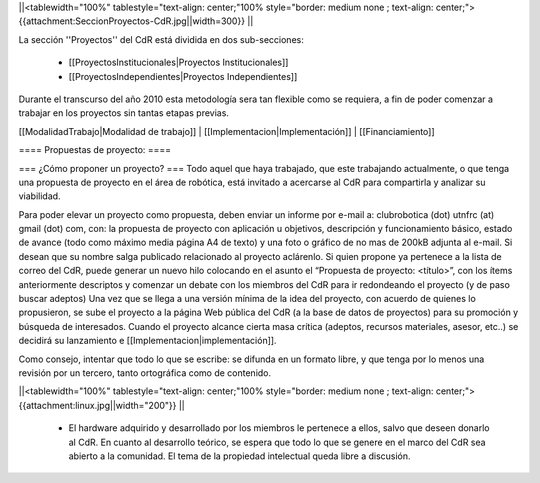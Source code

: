||<tablewidth="100%" tablestyle="text-align: center;"100%  style="border: medium none ; text-align: center;"> {{attachment:SeccionProyectos-CdR.jpg||width=300}} ||

La sección ''Proyectos'' del CdR está dividida en dos sub-secciones:

 * [[ProyectosInstitucionales|Proyectos Institucionales]]
 * [[ProyectosIndependientes|Proyectos Independientes]]

Durante el transcurso del año 2010 esta metodología sera tan flexible como se requiera, a fin de poder comenzar a trabajar en los proyectos sin tantas etapas previas.

[[ModalidadTrabajo|Modalidad de trabajo]] |
[[Implementacion|Implementación]] |
[[Financiamiento]]

==== Propuestas de proyecto: ====

=== ¿Cómo proponer un proyecto? ===
Todo aquel que haya trabajado, que este trabajando actualmente, o que tenga una propuesta de proyecto en el área de robótica, está invitado a acercarse al CdR para compartirla y analizar su viabilidad.

Para poder elevar un proyecto como propuesta, deben enviar un informe por e-mail a: clubrobotica (dot) utnfrc (at) gmail (dot) com, con: la propuesta de proyecto con aplicación u objetivos, descripción y funcionamiento básico, estado de avance (todo como máximo media página A4 de texto) y una foto o gráfico de no mas de 200kB adjunta al e-mail. Si desean que su nombre salga publicado relacionado al proyecto aclárenlo. Si quien propone ya pertenece a la lista de correo del CdR, puede generar un nuevo hilo colocando en el asunto el “Propuesta de proyecto: <título>”, con los  ítems anteriormente descriptos y comenzar un debate con los miembros del CdR para ir redondeando el proyecto (y de paso buscar adeptos) Una vez que se llega a una versión mínima de la idea del proyecto, con acuerdo de quienes lo propusieron, se sube el proyecto a la página Web pública del CdR (a la base de datos de proyectos) para su promoción y búsqueda de interesados. Cuando el proyecto alcance cierta masa crítica (adeptos, recursos materiales, asesor, etc..) se decidirá su lanzamiento e [[Implementacion|implementación]].

Como consejo, intentar que todo lo que se escribe: se difunda en un formato libre, y que tenga por lo menos una revisión por un tercero, tanto ortográfica como de contenido.

||<tablewidth="100%" tablestyle="text-align: center;"100%  style="border: medium none ; text-align: center;"> {{attachment:linux.jpg||width="200"}} ||

 * El hardware adquirido y desarrollado por los miembros le pertenece a ellos, salvo que deseen donarlo al CdR. En cuanto al desarrollo teórico, se espera que todo lo que se genere en el marco del CdR sea abierto a la comunidad. El tema de la propiedad intelectual queda libre a discusión.
